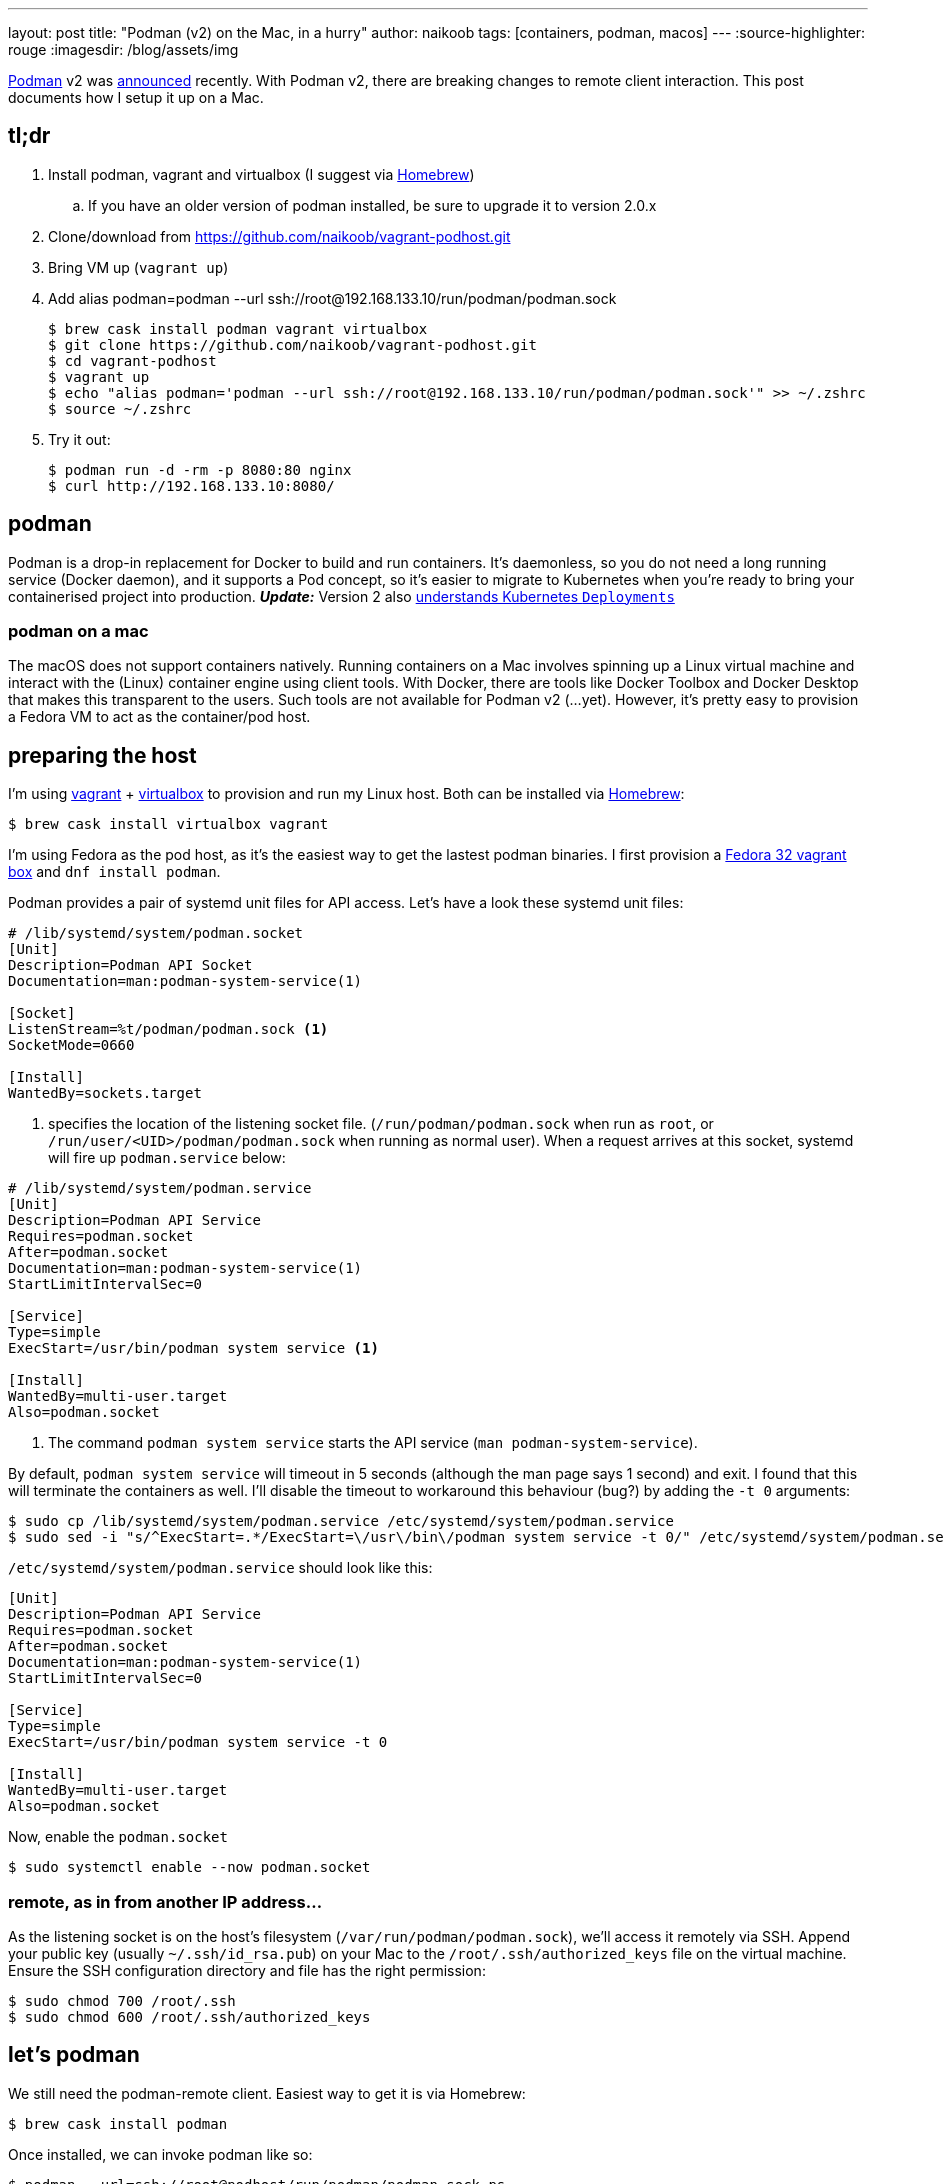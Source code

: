 ---
layout: post
title: "Podman (v2) on the Mac, in a hurry"
author: naikoob
tags: [containers, podman, macos]
---
:source-highlighter: rouge
:imagesdir: /blog/assets/img

https://podman.io/[Podman, window='_blank'] v2 was https://podman.io/blogs/2020/06/29/podman-v2-announce.html[announced, window='_blank'] recently. With Podman v2, there are breaking changes to remote client interaction. This post documents how I setup it up on a Mac.

== tl;dr
. Install podman, vagrant and virtualbox (I suggest via https://brew.sh/[Homebrew, window='_blank'])
.. If you have an older version of podman installed, be sure to upgrade it to version 2.0.x
. Clone/download from https://github.com/naikoob/vagrant-podhost.git[window='_blank']
. Bring VM up (`vagrant up`)
. Add alias podman=podman --url ssh://root@192.168.133.10/run/podman/podman.sock
+
--
[source, sh]
----
$ brew cask install podman vagrant virtualbox
$ git clone https://github.com/naikoob/vagrant-podhost.git
$ cd vagrant-podhost
$ vagrant up
$ echo "alias podman='podman --url ssh://root@192.168.133.10/run/podman/podman.sock'" >> ~/.zshrc 
$ source ~/.zshrc
----
--
. Try it out:
+
--
[source, sh]
----
$ podman run -d -rm -p 8080:80 nginx
$ curl http://192.168.133.10:8080/
----
--

== podman
Podman is a drop-in replacement for Docker to build and run containers. It's daemonless, so you do not need a long running service (Docker daemon), and it supports a Pod concept, so it's easier to migrate to Kubernetes when you're ready to bring your containerised project into production. *_Update:_* Version 2 also https://www.redhat.com/sysadmin/podman-play-kube[understands Kubernetes `Deployments`, window='_blank']

=== podman on a mac
The macOS does not support containers natively. Running containers on a Mac involves spinning up a Linux virtual machine and interact with the (Linux) container engine using client tools. With Docker, there are tools like Docker Toolbox and Docker Desktop that makes this transparent to the users. Such tools are not available for Podman v2 (...yet). However, it's pretty easy to provision a Fedora VM to act as the container/pod host.

== preparing the host
I'm using https://www.vagrantup.com/[vagrant] + https://www.virtualbox.org/[virtualbox] to provision and run my Linux host. Both can be installed via https://brew.sh/[Homebrew]: 
[source, sh]
----
$ brew cask install virtualbox vagrant
----

I'm using Fedora as the pod host, as it's the easiest way to get the lastest podman binaries. I first provision a https://app.vagrantup.com/fedora/boxes/32-cloud-base[Fedora 32 vagrant box, window='_blank'] and `dnf install podman`.

Podman provides a pair of systemd unit files for API access. Let's have a look these systemd unit files:
[source, sh]
----
# /lib/systemd/system/podman.socket
[Unit]
Description=Podman API Socket
Documentation=man:podman-system-service(1)

[Socket]
ListenStream=%t/podman/podman.sock <1>
SocketMode=0660

[Install]
WantedBy=sockets.target
----

<1> specifies the location of the listening socket file. (`/run/podman/podman.sock` when run as `root`, or `/run/user/<UID>/podman/podman.sock` when running as normal user). When a request arrives at this socket, systemd will fire up `podman.service` below:

[source, sh]
----
# /lib/systemd/system/podman.service
[Unit]
Description=Podman API Service
Requires=podman.socket
After=podman.socket
Documentation=man:podman-system-service(1)
StartLimitIntervalSec=0

[Service]
Type=simple
ExecStart=/usr/bin/podman system service <1>

[Install]
WantedBy=multi-user.target
Also=podman.socket
----

<1> The command `podman system service` starts the API service (`man podman-system-service`).

By default, `podman system service` will timeout in 5 seconds (although the man page says 1 second) and exit. I found that this will terminate the containers as well. I'll disable the timeout to workaround this behaviour (bug?) by adding the `-t 0` arguments:

[source, sh]
----
$ sudo cp /lib/systemd/system/podman.service /etc/systemd/system/podman.service
$ sudo sed -i "s/^ExecStart=.*/ExecStart=\/usr\/bin\/podman system service -t 0/" /etc/systemd/system/podman.service
----

`/etc/systemd/system/podman.service` should look like this:
[source, sh]
----
[Unit]
Description=Podman API Service
Requires=podman.socket
After=podman.socket
Documentation=man:podman-system-service(1)
StartLimitIntervalSec=0

[Service]
Type=simple
ExecStart=/usr/bin/podman system service -t 0

[Install]
WantedBy=multi-user.target
Also=podman.socket
----

Now, enable the `podman.socket`
[source, sh]
----
$ sudo systemctl enable --now podman.socket
----

=== remote, as in from another IP address...
As the listening socket is on the host's filesystem (`/var/run/podman/podman.sock`), we'll access it remotely via SSH. Append your public key (usually `~/.ssh/id_rsa.pub`) on your Mac to the `/root/.ssh/authorized_keys` file on the virtual machine. Ensure the SSH configuration directory and file has the right permission:
[source, sh]
----
$ sudo chmod 700 /root/.ssh
$ sudo chmod 600 /root/.ssh/authorized_keys
----

== let's podman
We still need the podman-remote client. Easiest way to get it is via Homebrew:
[source, sh]
----
$ brew cask install podman
----

Once installed, we can invoke podman like so:
[source, sh]
----
$ podman --url=ssh://root@podhost/run/podman/podman.sock ps
----
To save some typing, create an alias, for example
[source, sh]
----
$ echo "alias podman='podman --url=ssh://root@192.168.133.10/run/podman/podman.sock'" >> ~/.zshrc
$ source ~/.zshrc
----

Now we can test out with an nginx image:
[source, sh]
----
$ podman -d -rm -p 8080:80 nginx
$ curl http://192.168.133.10:8080
----

== that's a lot of work, let's automate!
The `Vagrantfile` with provisioning scripts are available on https://github.com/naikoob/vagrant-podhost[github]. Just clone/download and follow the https://github.com/naikoob/vagrant-podhost/blob/master/README.adoc[README].

== some fine tuning
A couple of things we can do to fine tune the setup:

. Add an entry to `/etc/hosts` so we can use an intuitive hostname (e.g. podhost) instead of an IP address
+
-- 
[source, sh]
----
# on the mac
$ sudo echo "192.168.133.10    podhost" >> /etc/hosts
----
--
+
. Add SSH configuration to specify the user and key file when accessing the podhost. Add the following to `~/.ssh/config` (create one if necessary):
+
--
[source, sh]
----
# this assumes podhost entry above has been added to /etc/hosts
Host Podhost
   HostName podhost
   User root
   Identityfile ~/.ssh/id_rsa
----
--

With the above, we can simplify the podman command (and the alias) to:
[source, sh]
----
podman --url=ssh://root@podhost/run/podman/podman.sock
----

